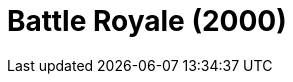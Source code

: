 = Battle Royale (2000)
:page-date: 2023-04-28
:page-categories: [sessao_cinime, filme_cinime]
:page-header: { image: sessao_280423.png }
:page-sinopse: [ 'Do diretor Kinji Fukasaku, a produção japonesa retrata uma sociedade futura cujo governo, sob a realização de um experimento "revolucionário", decide capturar uma turma de estudantes do nono ano e forçar a se matarem até restar apenas um.' ]
:page-informacoes: { sala: B05, horario: 14h00, dia: 28/04, dia_semana: sexta-feira }